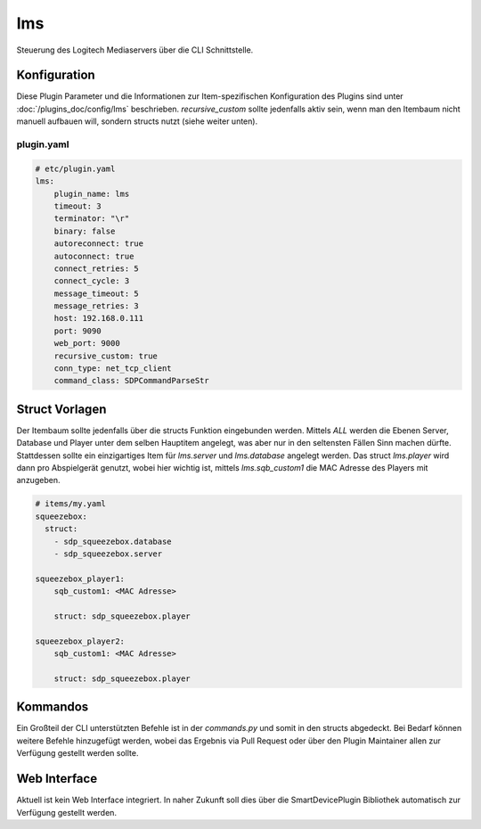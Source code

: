 .. index:: Plugins; lms
.. index:: lms

===
lms
===

.. image:: webif/static/img/plugin_logo.svg
   :alt: plugin logo
   :width: 300px
   :height: 300px
   :scale: 50 %
   :align: center

Steuerung des Logitech Mediaservers über die CLI Schnittstelle.


Konfiguration
=============

Diese Plugin Parameter und die Informationen zur Item-spezifischen Konfiguration des Plugins sind
unter :doc:`/plugins_doc/config/lms` beschrieben. `recursive_custom` sollte jedenfalls aktiv sein,
wenn man den Itembaum nicht manuell aufbauen will, sondern structs nutzt (siehe weiter unten).


plugin.yaml
-----------

.. code-block:: yaml

    # etc/plugin.yaml
    lms:
        plugin_name: lms
        timeout: 3
        terminator: "\r"
        binary: false
        autoreconnect: true
        autoconnect: true
        connect_retries: 5
        connect_cycle: 3
        message_timeout: 5
        message_retries: 3
        host: 192.168.0.111
        port: 9090
        web_port: 9000
        recursive_custom: true
        conn_type: net_tcp_client
        command_class: SDPCommandParseStr


Struct Vorlagen
===============

Der Itembaum sollte jedenfalls über die structs Funktion eingebunden werden. Mittels `ALL`
werden die Ebenen Server, Database und Player unter dem selben Hauptitem angelegt, was aber
nur in den seltensten Fällen Sinn machen dürfte. Stattdessen sollte ein einzigartiges Item für
`lms.server` und `lms.database` angelegt werden. Das struct `lms.player` wird dann
pro Abspielgerät genutzt, wobei hier wichtig ist, mittels `lms.sqb_custom1` die MAC Adresse
des Players mit anzugeben.

.. code-block:: yaml

    # items/my.yaml
    squeezebox:
      struct:
        - sdp_squeezebox.database
        - sdp_squeezebox.server

    squeezebox_player1:
        sqb_custom1: <MAC Adresse>

        struct: sdp_squeezebox.player

    squeezebox_player2:
        sqb_custom1: <MAC Adresse>

        struct: sdp_squeezebox.player


Kommandos
=========

Ein Großteil der CLI unterstützten Befehle ist in der `commands.py` und somit in den structs
abgedeckt. Bei Bedarf können weitere Befehle hinzugefügt werden, wobei das Ergebnis via
Pull Request oder über den Plugin Maintainer allen zur Verfügung gestellt werden sollte.


Web Interface
=============

Aktuell ist kein Web Interface integriert. In naher Zukunft soll dies über die
SmartDevicePlugin Bibliothek automatisch zur Verfügung gestellt werden.
